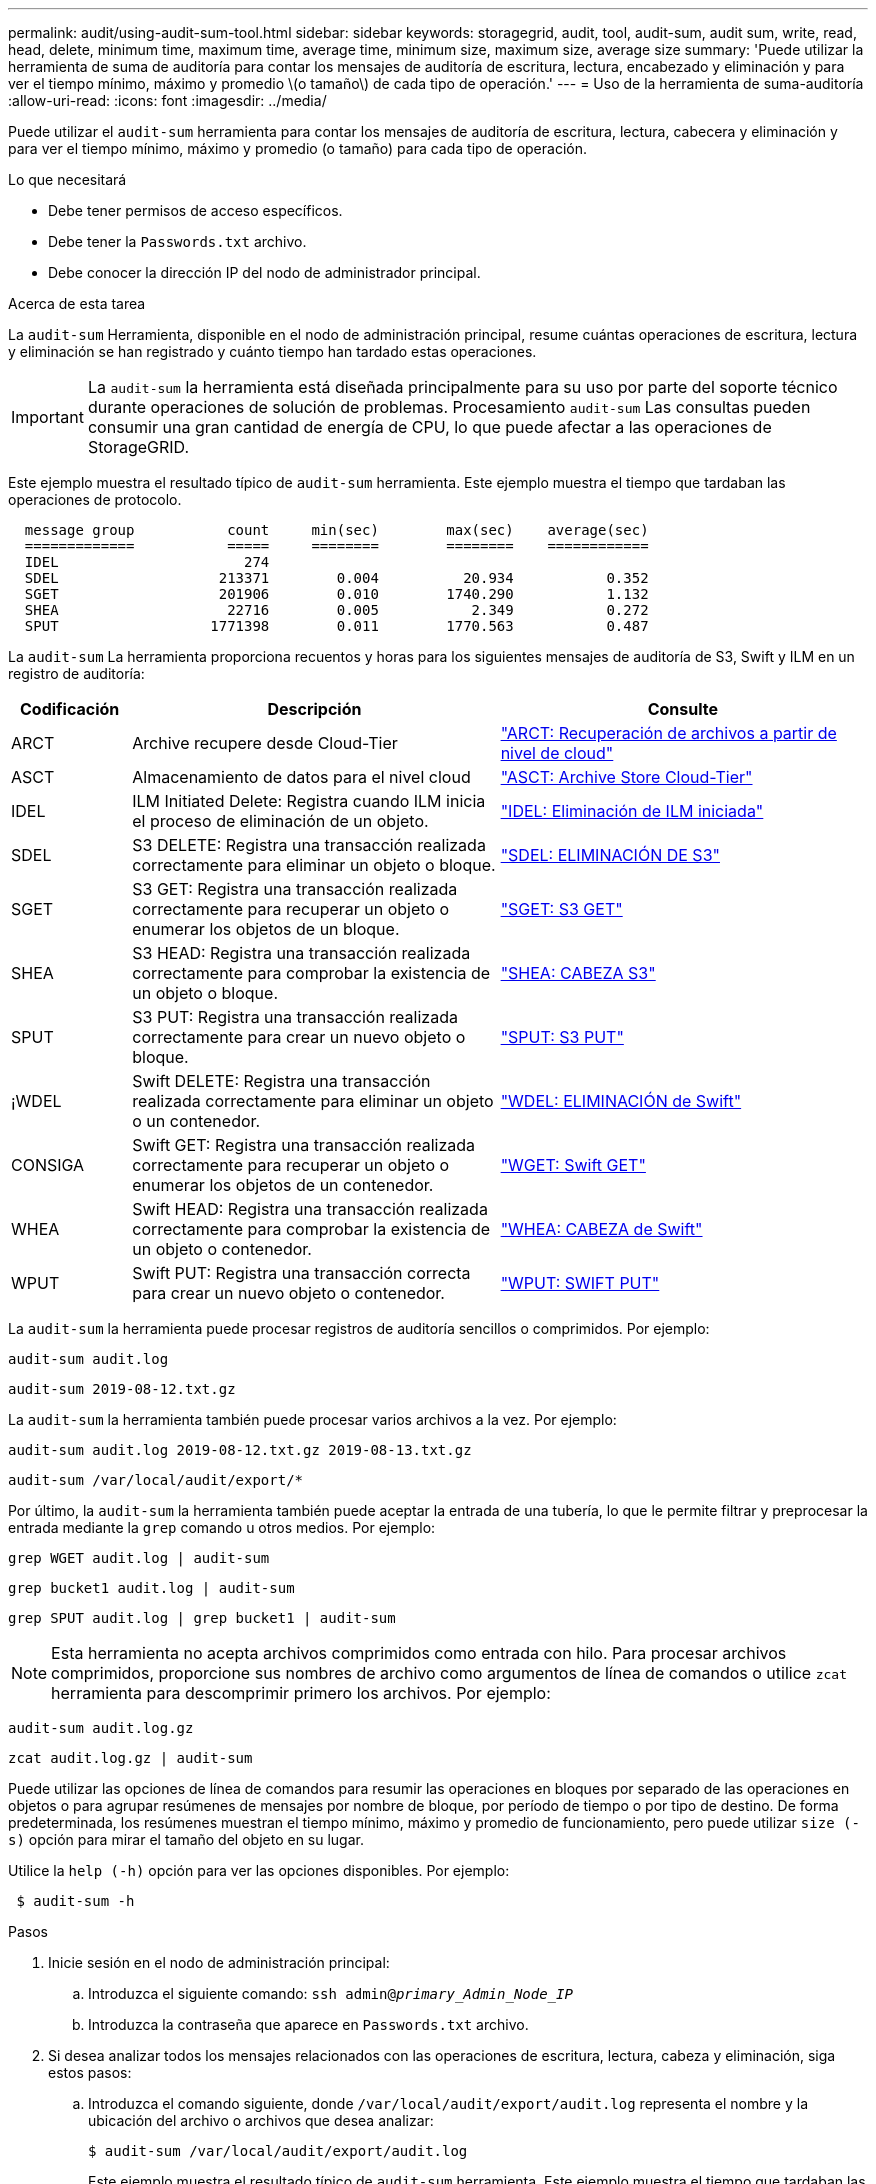 ---
permalink: audit/using-audit-sum-tool.html 
sidebar: sidebar 
keywords: storagegrid, audit, tool, audit-sum, audit sum, write, read, head, delete, minimum time, maximum time, average time, minimum size, maximum size, average size 
summary: 'Puede utilizar la herramienta de suma de auditoría para contar los mensajes de auditoría de escritura, lectura, encabezado y eliminación y para ver el tiempo mínimo, máximo y promedio \(o tamaño\) de cada tipo de operación.' 
---
= Uso de la herramienta de suma-auditoría
:allow-uri-read: 
:icons: font
:imagesdir: ../media/


[role="lead"]
Puede utilizar el `audit-sum` herramienta para contar los mensajes de auditoría de escritura, lectura, cabecera y eliminación y para ver el tiempo mínimo, máximo y promedio (o tamaño) para cada tipo de operación.

.Lo que necesitará
* Debe tener permisos de acceso específicos.
* Debe tener la `Passwords.txt` archivo.
* Debe conocer la dirección IP del nodo de administrador principal.


.Acerca de esta tarea
La `audit-sum` Herramienta, disponible en el nodo de administración principal, resume cuántas operaciones de escritura, lectura y eliminación se han registrado y cuánto tiempo han tardado estas operaciones.


IMPORTANT: La `audit-sum` la herramienta está diseñada principalmente para su uso por parte del soporte técnico durante operaciones de solución de problemas. Procesamiento `audit-sum` Las consultas pueden consumir una gran cantidad de energía de CPU, lo que puede afectar a las operaciones de StorageGRID.

Este ejemplo muestra el resultado típico de `audit-sum` herramienta. Este ejemplo muestra el tiempo que tardaban las operaciones de protocolo.

[listing]
----
  message group           count     min(sec)        max(sec)    average(sec)
  =============           =====     ========        ========    ============
  IDEL                      274
  SDEL                   213371        0.004          20.934           0.352
  SGET                   201906        0.010        1740.290           1.132
  SHEA                    22716        0.005           2.349           0.272
  SPUT                  1771398        0.011        1770.563           0.487
----
La `audit-sum` La herramienta proporciona recuentos y horas para los siguientes mensajes de auditoría de S3, Swift y ILM en un registro de auditoría:

[cols="14,43,43"]
|===
| Codificación | Descripción | Consulte 


 a| 
ARCT
 a| 
Archive recupere desde Cloud-Tier
 a| 
link:arct-archive-retrieve-from-cloud-tier.html["ARCT: Recuperación de archivos a partir de nivel de cloud"]



 a| 
ASCT
 a| 
Almacenamiento de datos para el nivel cloud
 a| 
link:asct-archive-store-cloud-tier.html["ASCT: Archive Store Cloud-Tier"]



 a| 
IDEL
 a| 
ILM Initiated Delete: Registra cuando ILM inicia el proceso de eliminación de un objeto.
 a| 
link:idel-ilm-initiated-delete.html["IDEL: Eliminación de ILM iniciada"]



 a| 
SDEL
 a| 
S3 DELETE: Registra una transacción realizada correctamente para eliminar un objeto o bloque.
 a| 
link:sdel-s3-delete.html["SDEL: ELIMINACIÓN DE S3"]



 a| 
SGET
 a| 
S3 GET: Registra una transacción realizada correctamente para recuperar un objeto o enumerar los objetos de un bloque.
 a| 
link:sget-s3-get.html["SGET: S3 GET"]



 a| 
SHEA
 a| 
S3 HEAD: Registra una transacción realizada correctamente para comprobar la existencia de un objeto o bloque.
 a| 
link:shea-s3-head.html["SHEA: CABEZA S3"]



 a| 
SPUT
 a| 
S3 PUT: Registra una transacción realizada correctamente para crear un nuevo objeto o bloque.
 a| 
link:sput-s3-put.html["SPUT: S3 PUT"]



 a| 
¡WDEL
 a| 
Swift DELETE: Registra una transacción realizada correctamente para eliminar un objeto o un contenedor.
 a| 
link:wdel-swift-delete.html["WDEL: ELIMINACIÓN de Swift"]



 a| 
CONSIGA
 a| 
Swift GET: Registra una transacción realizada correctamente para recuperar un objeto o enumerar los objetos de un contenedor.
 a| 
link:wget-swift-get.html["WGET: Swift GET"]



 a| 
WHEA
 a| 
Swift HEAD: Registra una transacción realizada correctamente para comprobar la existencia de un objeto o contenedor.
 a| 
link:whea-swift-head.html["WHEA: CABEZA de Swift"]



 a| 
WPUT
 a| 
Swift PUT: Registra una transacción correcta para crear un nuevo objeto o contenedor.
 a| 
link:wput-swift-put.html["WPUT: SWIFT PUT"]

|===
La `audit-sum` la herramienta puede procesar registros de auditoría sencillos o comprimidos. Por ejemplo:

[listing]
----
audit-sum audit.log
----
[listing]
----
audit-sum 2019-08-12.txt.gz
----
La `audit-sum` la herramienta también puede procesar varios archivos a la vez. Por ejemplo:

[listing]
----
audit-sum audit.log 2019-08-12.txt.gz 2019-08-13.txt.gz
----
[listing]
----
audit-sum /var/local/audit/export/*
----
Por último, la `audit-sum` la herramienta también puede aceptar la entrada de una tubería, lo que le permite filtrar y preprocesar la entrada mediante la `grep` comando u otros medios. Por ejemplo:

[listing]
----
grep WGET audit.log | audit-sum
----
[listing]
----
grep bucket1 audit.log | audit-sum
----
[listing]
----
grep SPUT audit.log | grep bucket1 | audit-sum
----

NOTE: Esta herramienta no acepta archivos comprimidos como entrada con hilo. Para procesar archivos comprimidos, proporcione sus nombres de archivo como argumentos de línea de comandos o utilice `zcat` herramienta para descomprimir primero los archivos. Por ejemplo:

[listing]
----
audit-sum audit.log.gz
----
[listing]
----
zcat audit.log.gz | audit-sum
----
Puede utilizar las opciones de línea de comandos para resumir las operaciones en bloques por separado de las operaciones en objetos o para agrupar resúmenes de mensajes por nombre de bloque, por período de tiempo o por tipo de destino. De forma predeterminada, los resúmenes muestran el tiempo mínimo, máximo y promedio de funcionamiento, pero puede utilizar `size (-s)` opción para mirar el tamaño del objeto en su lugar.

Utilice la `help (-h)` opción para ver las opciones disponibles. Por ejemplo:

[listing]
----
 $ audit-sum -h
----
.Pasos
. Inicie sesión en el nodo de administración principal:
+
.. Introduzca el siguiente comando: `ssh admin@_primary_Admin_Node_IP_`
.. Introduzca la contraseña que aparece en `Passwords.txt` archivo.


. Si desea analizar todos los mensajes relacionados con las operaciones de escritura, lectura, cabeza y eliminación, siga estos pasos:
+
.. Introduzca el comando siguiente, donde `/var/local/audit/export/audit.log` representa el nombre y la ubicación del archivo o archivos que desea analizar:
+
[listing]
----
$ audit-sum /var/local/audit/export/audit.log
----
+
Este ejemplo muestra el resultado típico de `audit-sum` herramienta. Este ejemplo muestra el tiempo que tardaban las operaciones de protocolo.

+
[listing]
----
  message group           count     min(sec)        max(sec)    average(sec)
  =============           =====     ========        ========    ============
  IDEL                      274
  SDEL                   213371        0.004          20.934           0.352
  SGET                   201906        0.010        1740.290           1.132
  SHEA                    22716        0.005           2.349           0.272
  SPUT                  1771398        0.011        1770.563           0.487
----
+
En este ejemplo, las operaciones SGET (S3 GET) son las más lentas en promedio a 1.13 segundos, pero las operaciones SGET y SPUT (S3 PUT) muestran tiempos largos en el peor de los casos de aproximadamente 1,770 segundos.

.. Para mostrar las operaciones de recuperación 10 más lentas, utilice el comando grep para seleccionar sólo los mensajes SGET y agregar la opción Long OUTPUT (`-l`) para incluir rutas de objetos: `grep SGET audit.log | audit-sum -l`
+
Los resultados incluyen el tipo (objeto o bloque) y la ruta de acceso, que le permite obtener el registro de auditoría de otros mensajes relacionados con estos objetos en particular.

+
[listing]
----
Total:          201906 operations
    Slowest:      1740.290 sec
    Average:         1.132 sec
    Fastest:         0.010 sec
    Slowest operations:
        time(usec)       source ip         type      size(B) path
        ========== =============== ============ ============ ====
        1740289662   10.96.101.125       object   5663711385 backup/r9O1OaQ8JB-1566861764-4519.iso
        1624414429   10.96.101.125       object   5375001556 backup/r9O1OaQ8JB-1566861764-6618.iso
        1533143793   10.96.101.125       object   5183661466 backup/r9O1OaQ8JB-1566861764-4518.iso
             70839   10.96.101.125       object        28338 bucket3/dat.1566861764-6619
             68487   10.96.101.125       object        27890 bucket3/dat.1566861764-6615
             67798   10.96.101.125       object        27671 bucket5/dat.1566861764-6617
             67027   10.96.101.125       object        27230 bucket5/dat.1566861764-4517
             60922   10.96.101.125       object        26118 bucket3/dat.1566861764-4520
             35588   10.96.101.125       object        11311 bucket3/dat.1566861764-6616
             23897   10.96.101.125       object        10692 bucket3/dat.1566861764-4516
----
+
Desde este ejemplo, puede ver que las tres solicitudes DE OBTENER S3 más lentas eran para objetos de un tamaño de 5 GB, mucho mayor que el de los otros objetos. El gran tamaño representa los lentos tiempos de recuperación en el peor de los casos.



. Si desea determinar qué tamaños de objetos se están ingiriendo y recuperando de la cuadrícula, utilice la opción size (`-s`):
+
[listing]
----
audit-sum -s audit.log
----
+
[listing]
----
  message group           count       min(MB)          max(MB)      average(MB)
  =============           =====     ========        ========    ============
  IDEL                      274        0.004        5000.000        1654.502
  SDEL                   213371        0.000          10.504           1.695
  SGET                   201906        0.000        5000.000          14.920
  SHEA                    22716        0.001          10.504           2.967
  SPUT                  1771398        0.000        5000.000           2.495
----
+
En este ejemplo, el tamaño medio del objeto para SPUT es inferior a 2.5 MB, pero el tamaño medio para SGET es mucho mayor. El número de mensajes SPUT es mucho mayor que el número de mensajes SGET, lo que indica que la mayoría de los objetos nunca se recuperan.

. Si quieres determinar si las recuperaciones eran lentas ayer:
+
.. Emita el comando en el registro de auditoría correspondiente y use la opción group-by-Time (`-gt`), seguido del período de tiempo (por ejemplo, 15M, 1H, 10S):
+
[listing]
----
 grep SGET audit.log | audit-sum -gt 1H
----
+
[listing]
----
  message group           count    min(sec)       max(sec)   average(sec)
  =============           =====     ========        ========    ============
  2019-09-05T00            7591        0.010        1481.867           1.254
  2019-09-05T01            4173        0.011        1740.290           1.115
  2019-09-05T02           20142        0.011        1274.961           1.562
  2019-09-05T03           57591        0.010        1383.867           1.254
  2019-09-05T04          124171        0.013        1740.290           1.405
  2019-09-05T05          420182        0.021        1274.511           1.562
  2019-09-05T06         1220371        0.015        6274.961           5.562
  2019-09-05T07          527142        0.011        1974.228           2.002
  2019-09-05T08          384173        0.012        1740.290           1.105
  2019-09-05T09           27591        0.010        1481.867           1.354
----
+
Estos resultados muestran que S3 CONSIGUE tráfico pico entre 06:00 y 07:00. Los tiempos máximo y promedio son considerablemente más altos en estos tiempos también, y no subieron gradualmente a medida que el recuento aumentó. Esto sugiere que se ha superado la capacidad en algún lugar, quizás en la red o en la capacidad del grid para procesar solicitudes.

.. Para determinar el tamaño de los objetos recuperados ayer cada hora, agregue la opción size (`-s`) para el mando:
+
[listing]
----
grep SGET audit.log | audit-sum -gt 1H -s
----
+
[listing]
----
  message group           count       min(B)          max(B)      average(B)
  =============           =====     ========        ========    ============
  2019-09-05T00            7591        0.040        1481.867           1.976
  2019-09-05T01            4173        0.043        1740.290           2.062
  2019-09-05T02           20142        0.083        1274.961           2.303
  2019-09-05T03           57591        0.912        1383.867           1.182
  2019-09-05T04          124171        0.730        1740.290           1.528
  2019-09-05T05          420182        0.875        4274.511           2.398
  2019-09-05T06         1220371        0.691  5663711385.961          51.328
  2019-09-05T07          527142        0.130        1974.228           2.147
  2019-09-05T08          384173        0.625        1740.290           1.878
  2019-09-05T09           27591        0.689        1481.867           1.354
----
+
Estos resultados indican que se han producido recuperaciones de gran tamaño cuando se alcanzó el máximo tráfico de recuperación total.

.. Para ver más detalles, utilice `audit-explain` Herramienta para revisar todas las operaciones de SGET durante esa hora:
+
[listing]
----
grep 2019-09-05T06 audit.log | grep SGET | audit-explain | less
----
+
Si se espera que la salida del comando grep sea de muchas líneas, agregue `less` comando para mostrar el contenido del archivo de registro de auditoría una página (una pantalla) a la vez.



. Si desea determinar si las operaciones SPUT en los segmentos son más lentas que las operaciones SPUT para los objetos:
+
.. Comience por utilizar el `-go` opción, que agrupa mensajes para operaciones de objeto y bloque por separado:
+
[listing]
----
grep SPUT sample.log | audit-sum -go
----
+
[listing]
----
  message group           count     min(sec)        max(sec)    average(sec)
  =============           =====     ========        ========    ============
  SPUT.bucket                 1        0.125           0.125           0.125
  SPUT.object                12        0.025           1.019           0.236
----
+
Los resultados muestran que las operaciones SPUT para los cubos tienen características de rendimiento diferentes a las operaciones SPUT para los objetos.

.. Para determinar qué cucharones tienen las operaciones de SPUT más lentas, utilice `-gb` opción, que agrupa mensajes por bloque:
+
[listing]
----
grep SPUT audit.log | audit-sum -gb
----
+
[listing]
----
  message group                  count     min(sec)        max(sec)    average(sec)
  =============                  =====     ========        ========    ============
  SPUT.cho-non-versioning        71943        0.046        1770.563           1.571
  SPUT.cho-versioning            54277        0.047        1736.633           1.415
  SPUT.cho-west-region           80615        0.040          55.557           1.329
  SPUT.ldt002                  1564563        0.011          51.569           0.361
----
.. Para determinar qué cucharones tienen el tamaño de objeto SPUT más grande, utilice ambos `-gb` y la `-s` opciones:
+
[listing]
----
grep SPUT audit.log | audit-sum -gb -s
----
+
[listing]
----
  message group                  count       min(B)          max(B)      average(B)
  =============                  =====     ========        ========    ============
  SPUT.cho-non-versioning        71943        2.097        5000.000          21.672
  SPUT.cho-versioning            54277        2.097        5000.000          21.120
  SPUT.cho-west-region           80615        2.097         800.000          14.433
  SPUT.ldt002                  1564563        0.000         999.972           0.352
----




.Información relacionada
link:using-audit-explain-tool.html["Uso de la herramienta auditoría-explicación"]
